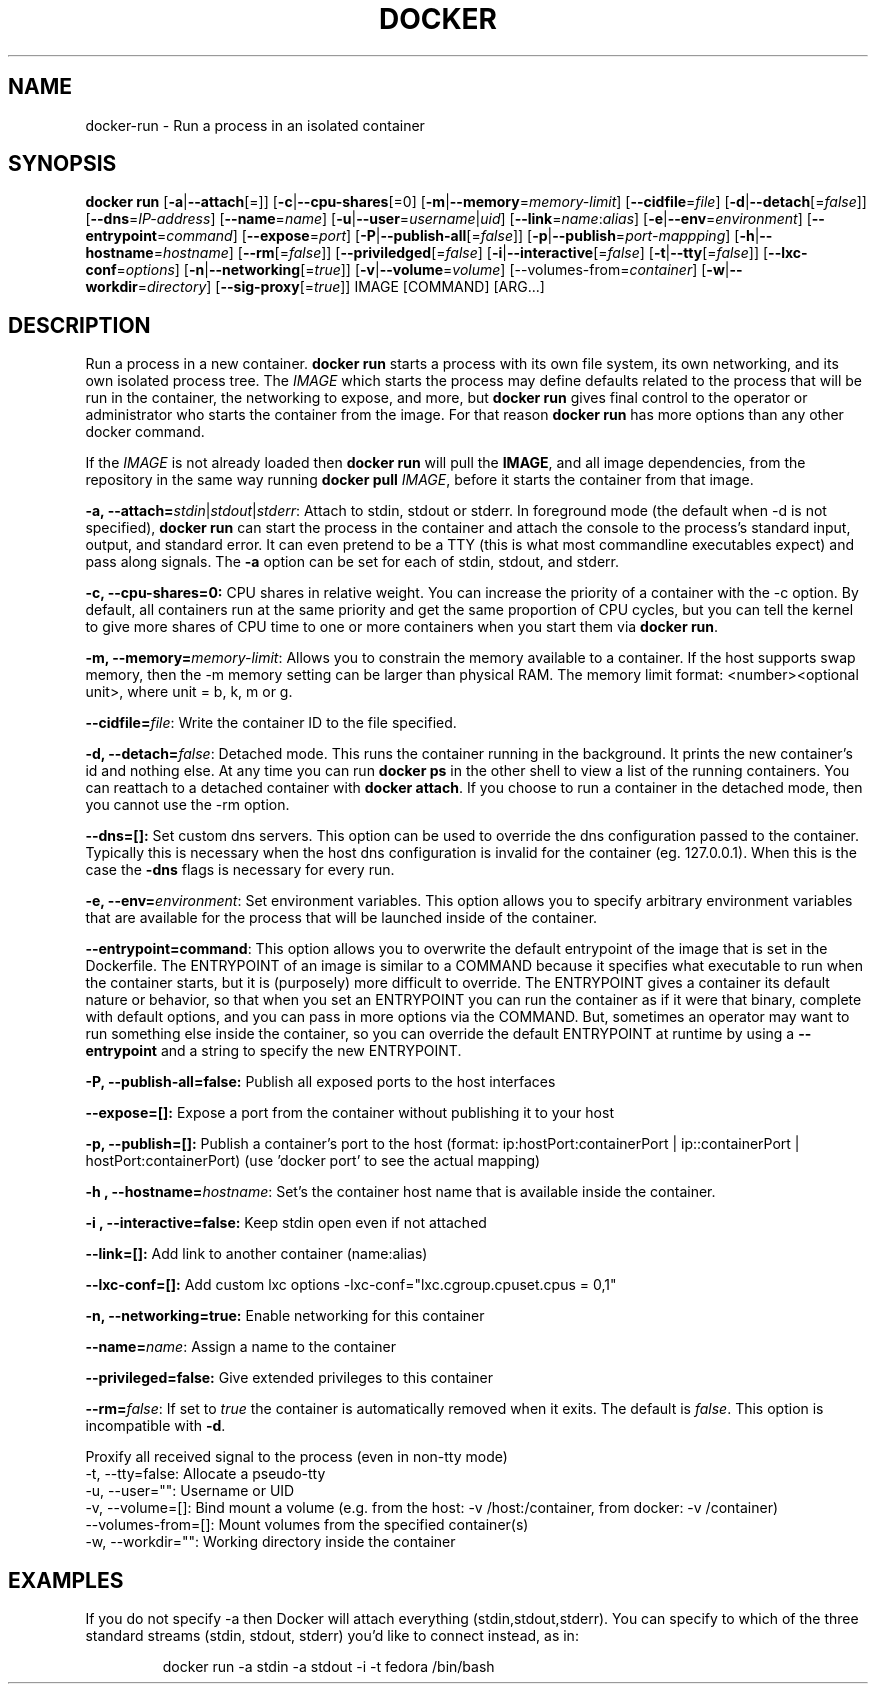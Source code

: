 .\" Process this file with
.\" nroff -man -Tascii docker-run.1
.\"
.TH "DOCKER" "1" "MARCH 2014" "0.1" "Docker"
.SH NAME
docker-run \- Run a process in an isolated container
.SH SYNOPSIS
.B docker run 
[\fB-a\fR|\fB--attach\fR[=]] [\fB-c\fR|\fB--cpu-shares\fR[=0] [\fB-m\fR|\fB--memory\fR=\fImemory-limit\fR]
[\fB--cidfile\fR=\fIfile\fR] [\fB-d\fR|\fB--detach\fR[=\fIfalse\fR]] [\fB--dns\fR=\fIIP-address\fR]
[\fB--name\fR=\fIname\fR] [\fB-u\fR|\fB--user\fR=\fIusername\fR|\fIuid\fR]
[\fB--link\fR=\fIname\fR:\fIalias\fR] 
[\fB-e\fR|\fB--env\fR=\fIenvironment\fR] [\fB--entrypoint\fR=\fIcommand\fR] 
[\fB--expose\fR=\fIport\fR] [\fB-P\fR|\fB--publish-all\fR[=\fIfalse\fR]]
[\fB-p\fR|\fB--publish\fR=\fIport-mappping\fR] [\fB-h\fR|\fB--hostname\fR=\fIhostname\fR]
[\fB--rm\fR[=\fIfalse\fR]] [\fB--priviledged\fR[=\fIfalse\fR]
[\fB-i\fR|\fB--interactive\fR[=\fIfalse\fR] 
[\fB-t\fR|\fB--tty\fR[=\fIfalse\fR]] [\fB--lxc-conf\fR=\fIoptions\fR]
[\fB-n\fR|\fB--networking\fR[=\fItrue\fR]]
[\fB-v\fR|\fB--volume\fR=\fIvolume\fR] [\fb--volumes-from\fR=\fIcontainer\fR]
[\fB-w\fR|\fB--workdir\fR=\fIdirectory\fR] [\fB--sig-proxy\fR[=\fItrue\fR]]
IMAGE [COMMAND] [ARG...]
.SH DESCRIPTION
Run a process in a new container. \fBdocker run\fR starts a process with its own file system, its own networking, and its own isolated process tree. The \fIIMAGE\fR which starts the process may define defaults related to the process that will be run in the container, the networking to expose, and more, but \fBdocker run\fR gives final control to the operator or administrator who starts the container from the image. For that reason \fBdocker run\fR has more options than any other docker command.

If the \fIIMAGE\fR is not already loaded then \fBdocker run\fR will pull the \fBIMAGE\fR, and all image dependencies, from the repository in the same way running \fBdocker pull\fR \fIIMAGE\fR, before it starts the container from that image.


.B  -a, --attach=\fIstdin\fR|\fIstdout\fR|\fIstderr\fR: 
Attach to stdin, stdout or stderr. In foreground mode (the default when -d is not specified), \fBdocker run\fR can start the process in the container and attach the console to the process’s standard input, output, and standard error. It can even pretend to be a TTY (this is what most commandline executables expect) and pass along signals. The \fB-a\fR option can be set for each of stdin, stdout, and stderr.  

.B  -c, --cpu-shares=0: 
CPU shares in relative weight.  You can increase the priority of a container with the -c option. By default, all containers run at the same priority and get the same proportion of CPU cycles, but you can tell the kernel to give more shares of CPU time to one or more containers when you start them via \fBdocker run\fR.

.B -m, --memory=\fImemory-limit\fR: 
Allows you to constrain the memory available to a container. If the host supports swap memory, then the -m memory setting can be larger than physical RAM. The memory limit format: <number><optional unit>, where unit = b, k, m or g.

.B --cidfile=\fIfile\fR: 
Write the container ID to the file specified.

.B  -d, --detach=\fIfalse\fR: 
Detached mode. This runs the container running in the background. It prints the new container's id and nothing else. At any time you can run \fBdocker ps\fR in the other shell to view a list of the running containers. You can reattach to a detached container with \fBdocker attach\fR. If you choose to run a container in the detached mode, then you cannot use the -rm option.

.B --dns=[]: 
Set custom dns servers. This option can be used to override the dns configuration passed to the container. Typically this is necessary when the host dns configuration is invalid for the container (eg. 127.0.0.1). When this is the case the \fB-dns\fR flags is necessary for every run.

.B  -e, --env=\fIenvironment\fR: 
Set environment variables. This option allows you to specify arbitrary environment variables that are available for the process that will be launched inside of the container. 

.B --entrypoint=\ficommand\fR: 
This option allows you to overwrite the default entrypoint of the image that is set in the Dockerfile. The ENTRYPOINT of an image is similar to a COMMAND because it specifies what executable to run when the container starts, but it is (purposely) more difficult to override. The ENTRYPOINT gives a container its default nature or behavior, so that when you set an ENTRYPOINT you can run the container as if it were that binary, complete with default options, and you can pass in more options via the COMMAND. But, sometimes an operator may want to run something else inside the container, so you can override the default ENTRYPOINT at runtime by using a \fB--entrypoint\fR and a string to specify the new ENTRYPOINT. 

.B  -P, --publish-all=false: 
Publish all exposed ports to the host interfaces

.B --expose=[]: 
Expose a port from the container without publishing it to your host

.B -p, --publish=[]: 
Publish a container's port to the host (format: ip:hostPort:containerPort | ip::containerPort | hostPort:containerPort) (use 'docker port' to see the actual mapping)

.B -h , --hostname=\fIhostname\fR: 
Set's the container host name that is available inside the container.
  
.B -i , --interactive=false: 
Keep stdin open even if not attached

.B --link=[]: 
Add link to another container (name:alias)

.B --lxc-conf=[]: 
Add custom lxc options -lxc-conf="lxc.cgroup.cpuset.cpus = 0,1"

.B -n, --networking=true: 
Enable networking for this container

.B  --name=\fIname\fR: 
Assign a name to the container

.B --privileged=false: 
Give extended privileges to this container

.B --rm=\fIfalse\fR: 
If set to \fItrue\fR the container is automatically removed when it exits. The default is \fIfalse\fR. This option is incompatible with \fB-d\fR.

.B--sig-proxy=true: 
Proxify all received signal to the process (even in non-tty mode)
  -t, --tty=false: Allocate a pseudo-tty
  -u, --user="": Username or UID
  -v, --volume=[]: Bind mount a volume (e.g. from the host: -v /host:/container, from docker: -v /container)
  --volumes-from=[]: Mount volumes from the specified container(s)
  -w, --workdir="": Working directory inside the container

.SH EXAMPLES

If you do not specify -a then Docker will attach everything (stdin,stdout,stderr). You can specify to which of the three standard streams (stdin, stdout, stderr) you’d like to connect instead, as in:
.sp
.RS
docker run -a stdin -a stdout -i -t fedora /bin/bash
.RE
.sp
